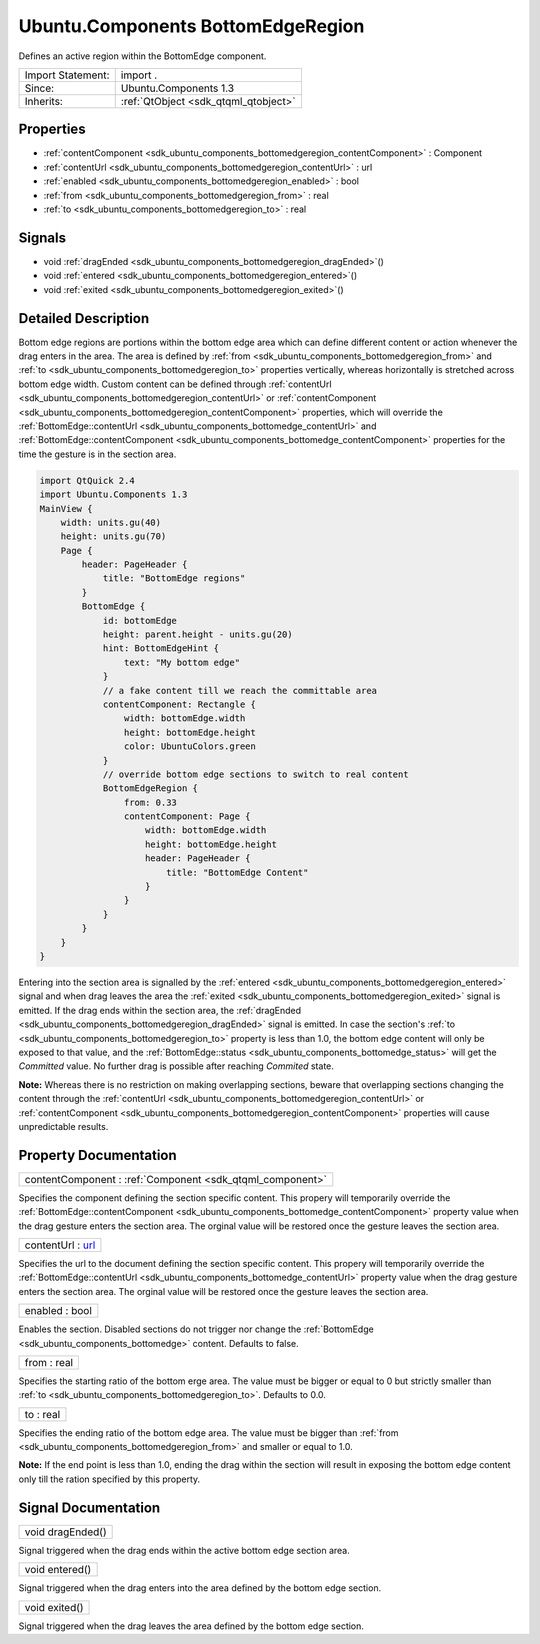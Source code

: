 .. _sdk_ubuntu_components_bottomedgeregion:

Ubuntu.Components BottomEdgeRegion
==================================

Defines an active region within the BottomEdge component.

+--------------------------------------------------------------------------------------------------------------------------------------------------------+-----------------------------------------------------------------------------------------------------------------------------------------------------------+
| Import Statement:                                                                                                                                      | import .                                                                                                                                                  |
+--------------------------------------------------------------------------------------------------------------------------------------------------------+-----------------------------------------------------------------------------------------------------------------------------------------------------------+
| Since:                                                                                                                                                 | Ubuntu.Components 1.3                                                                                                                                     |
+--------------------------------------------------------------------------------------------------------------------------------------------------------+-----------------------------------------------------------------------------------------------------------------------------------------------------------+
| Inherits:                                                                                                                                              | :ref:`QtObject <sdk_qtqml_qtobject>`                                                                                                                      |
+--------------------------------------------------------------------------------------------------------------------------------------------------------+-----------------------------------------------------------------------------------------------------------------------------------------------------------+

Properties
----------

-  :ref:`contentComponent <sdk_ubuntu_components_bottomedgeregion_contentComponent>` : Component
-  :ref:`contentUrl <sdk_ubuntu_components_bottomedgeregion_contentUrl>` : url
-  :ref:`enabled <sdk_ubuntu_components_bottomedgeregion_enabled>` : bool
-  :ref:`from <sdk_ubuntu_components_bottomedgeregion_from>` : real
-  :ref:`to <sdk_ubuntu_components_bottomedgeregion_to>` : real

Signals
-------

-  void :ref:`dragEnded <sdk_ubuntu_components_bottomedgeregion_dragEnded>`\ ()
-  void :ref:`entered <sdk_ubuntu_components_bottomedgeregion_entered>`\ ()
-  void :ref:`exited <sdk_ubuntu_components_bottomedgeregion_exited>`\ ()

Detailed Description
--------------------

Bottom edge regions are portions within the bottom edge area which can define different content or action whenever the drag enters in the area. The area is defined by :ref:`from <sdk_ubuntu_components_bottomedgeregion_from>` and :ref:`to <sdk_ubuntu_components_bottomedgeregion_to>` properties vertically, whereas horizontally is stretched across bottom edge width. Custom content can be defined through :ref:`contentUrl <sdk_ubuntu_components_bottomedgeregion_contentUrl>` or :ref:`contentComponent <sdk_ubuntu_components_bottomedgeregion_contentComponent>` properties, which will override the :ref:`BottomEdge::contentUrl <sdk_ubuntu_components_bottomedge_contentUrl>` and :ref:`BottomEdge::contentComponent <sdk_ubuntu_components_bottomedge_contentComponent>` properties for the time the gesture is in the section area.

.. code:: qml

    import QtQuick 2.4
    import Ubuntu.Components 1.3
    MainView {
        width: units.gu(40)
        height: units.gu(70)
        Page {
            header: PageHeader {
                title: "BottomEdge regions"
            }
            BottomEdge {
                id: bottomEdge
                height: parent.height - units.gu(20)
                hint: BottomEdgeHint {
                    text: "My bottom edge"
                }
                // a fake content till we reach the committable area
                contentComponent: Rectangle {
                    width: bottomEdge.width
                    height: bottomEdge.height
                    color: UbuntuColors.green
                }
                // override bottom edge sections to switch to real content
                BottomEdgeRegion {
                    from: 0.33
                    contentComponent: Page {
                        width: bottomEdge.width
                        height: bottomEdge.height
                        header: PageHeader {
                            title: "BottomEdge Content"
                        }
                    }
                }
            }
        }
    }

Entering into the section area is signalled by the :ref:`entered <sdk_ubuntu_components_bottomedgeregion_entered>` signal and when drag leaves the area the :ref:`exited <sdk_ubuntu_components_bottomedgeregion_exited>` signal is emitted. If the drag ends within the section area, the :ref:`dragEnded <sdk_ubuntu_components_bottomedgeregion_dragEnded>` signal is emitted. In case the section's :ref:`to <sdk_ubuntu_components_bottomedgeregion_to>` property is less than 1.0, the bottom edge content will only be exposed to that value, and the :ref:`BottomEdge::status <sdk_ubuntu_components_bottomedge_status>` will get the *Committed* value. No further drag is possible after reaching *Commited* state.

**Note:** Whereas there is no restriction on making overlapping sections, beware that overlapping sections changing the content through the :ref:`contentUrl <sdk_ubuntu_components_bottomedgeregion_contentUrl>` or :ref:`contentComponent <sdk_ubuntu_components_bottomedgeregion_contentComponent>` properties will cause unpredictable results.

Property Documentation
----------------------

.. _sdk_ubuntu_components_bottomedgeregion_contentComponent:

+-----------------------------------------------------------------------------------------------------------------------------------------------------------------------------------------------------------------------------------------------------------------------------------------------------------------+
| contentComponent : :ref:`Component <sdk_qtqml_component>`                                                                                                                                                                                                                                                       |
+-----------------------------------------------------------------------------------------------------------------------------------------------------------------------------------------------------------------------------------------------------------------------------------------------------------------+

Specifies the component defining the section specific content. This propery will temporarily override the :ref:`BottomEdge::contentComponent <sdk_ubuntu_components_bottomedge_contentComponent>` property value when the drag gesture enters the section area. The orginal value will be restored once the gesture leaves the section area.

.. _sdk_ubuntu_components_bottomedgeregion_contentUrl:

+--------------------------------------------------------------------------------------------------------------------------------------------------------------------------------------------------------------------------------------------------------------------------------------------------------------+
| contentUrl : `url <http://doc.qt.io/qt-5/qml-url.html>`_                                                                                                                                                                                                                                                     |
+--------------------------------------------------------------------------------------------------------------------------------------------------------------------------------------------------------------------------------------------------------------------------------------------------------------+

Specifies the url to the document defining the section specific content. This propery will temporarily override the :ref:`BottomEdge::contentUrl <sdk_ubuntu_components_bottomedge_contentUrl>` property value when the drag gesture enters the section area. The orginal value will be restored once the gesture leaves the section area.

.. _sdk_ubuntu_components_bottomedgeregion_enabled:

+--------------------------------------------------------------------------------------------------------------------------------------------------------------------------------------------------------------------------------------------------------------------------------------------------------------+
| enabled : bool                                                                                                                                                                                                                                                                                               |
+--------------------------------------------------------------------------------------------------------------------------------------------------------------------------------------------------------------------------------------------------------------------------------------------------------------+

Enables the section. Disabled sections do not trigger nor change the :ref:`BottomEdge <sdk_ubuntu_components_bottomedge>` content. Defaults to false.

.. _sdk_ubuntu_components_bottomedgeregion_from:

+--------------------------------------------------------------------------------------------------------------------------------------------------------------------------------------------------------------------------------------------------------------------------------------------------------------+
| from : real                                                                                                                                                                                                                                                                                                  |
+--------------------------------------------------------------------------------------------------------------------------------------------------------------------------------------------------------------------------------------------------------------------------------------------------------------+

Specifies the starting ratio of the bottom erge area. The value must be bigger or equal to 0 but strictly smaller than :ref:`to <sdk_ubuntu_components_bottomedgeregion_to>`. Defaults to 0.0.

.. _sdk_ubuntu_components_bottomedgeregion_to:

+--------------------------------------------------------------------------------------------------------------------------------------------------------------------------------------------------------------------------------------------------------------------------------------------------------------+
| to : real                                                                                                                                                                                                                                                                                                    |
+--------------------------------------------------------------------------------------------------------------------------------------------------------------------------------------------------------------------------------------------------------------------------------------------------------------+

Specifies the ending ratio of the bottom edge area. The value must be bigger than :ref:`from <sdk_ubuntu_components_bottomedgeregion_from>` and smaller or equal to 1.0.

**Note:** If the end point is less than 1.0, ending the drag within the section will result in exposing the bottom edge content only till the ration specified by this property.

Signal Documentation
--------------------

.. _sdk_ubuntu_components_bottomedgeregion_dragEnded:

+--------------------------------------------------------------------------------------------------------------------------------------------------------------------------------------------------------------------------------------------------------------------------------------------------------------+
| void dragEnded()                                                                                                                                                                                                                                                                                             |
+--------------------------------------------------------------------------------------------------------------------------------------------------------------------------------------------------------------------------------------------------------------------------------------------------------------+

Signal triggered when the drag ends within the active bottom edge section area.

.. _sdk_ubuntu_components_bottomedgeregion_entered:

+--------------------------------------------------------------------------------------------------------------------------------------------------------------------------------------------------------------------------------------------------------------------------------------------------------------+
| void entered()                                                                                                                                                                                                                                                                                               |
+--------------------------------------------------------------------------------------------------------------------------------------------------------------------------------------------------------------------------------------------------------------------------------------------------------------+

Signal triggered when the drag enters into the area defined by the bottom edge section.

.. _sdk_ubuntu_components_bottomedgeregion_exited:

+--------------------------------------------------------------------------------------------------------------------------------------------------------------------------------------------------------------------------------------------------------------------------------------------------------------+
| void exited()                                                                                                                                                                                                                                                                                                |
+--------------------------------------------------------------------------------------------------------------------------------------------------------------------------------------------------------------------------------------------------------------------------------------------------------------+

Signal triggered when the drag leaves the area defined by the bottom edge section.

